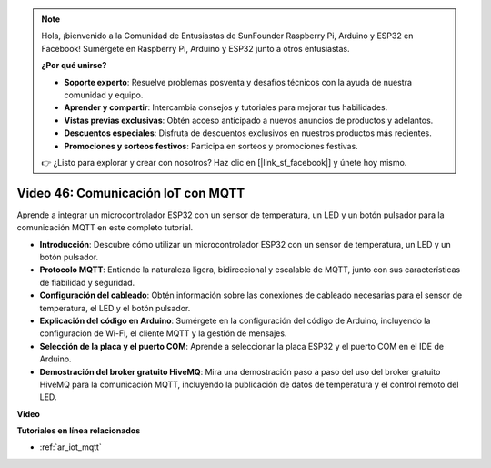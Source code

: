 .. note::

    Hola, ¡bienvenido a la Comunidad de Entusiastas de SunFounder Raspberry Pi, Arduino y ESP32 en Facebook! Sumérgete en Raspberry Pi, Arduino y ESP32 junto a otros entusiastas.

    **¿Por qué unirse?**

    - **Soporte experto**: Resuelve problemas posventa y desafíos técnicos con la ayuda de nuestra comunidad y equipo.
    - **Aprender y compartir**: Intercambia consejos y tutoriales para mejorar tus habilidades.
    - **Vistas previas exclusivas**: Obtén acceso anticipado a nuevos anuncios de productos y adelantos.
    - **Descuentos especiales**: Disfruta de descuentos exclusivos en nuestros productos más recientes.
    - **Promociones y sorteos festivos**: Participa en sorteos y promociones festivas.

    👉 ¿Listo para explorar y crear con nosotros? Haz clic en [|link_sf_facebook|] y únete hoy mismo.

Video 46: Comunicación IoT con MQTT
=================================================

Aprende a integrar un microcontrolador ESP32 con un sensor de temperatura, un LED y un botón pulsador para la comunicación MQTT en este completo tutorial.

* **Introducción**: Descubre cómo utilizar un microcontrolador ESP32 con un sensor de temperatura, un LED y un botón pulsador.
* **Protocolo MQTT**: Entiende la naturaleza ligera, bidireccional y escalable de MQTT, junto con sus características de fiabilidad y seguridad.
* **Configuración del cableado**: Obtén información sobre las conexiones de cableado necesarias para el sensor de temperatura, el LED y el botón pulsador.
* **Explicación del código en Arduino**: Sumérgete en la configuración del código de Arduino, incluyendo la configuración de Wi-Fi, el cliente MQTT y la gestión de mensajes.
* **Selección de la placa y el puerto COM**: Aprende a seleccionar la placa ESP32 y el puerto COM en el IDE de Arduino.
* **Demostración del broker gratuito HiveMQ**: Mira una demostración paso a paso del uso del broker gratuito HiveMQ para la comunicación MQTT, incluyendo la publicación de datos de temperatura y el control remoto del LED.

**Video**

.. raw:: html

    <iframe width="700" height="500" src="https://www.youtube.com/embed/XwTCfnHDASg?si=G1BCxFaUY5uaZdQ0" title="YouTube video player" frameborder="0" allow="accelerometer; autoplay; clipboard-write; encrypted-media; gyroscope; picture-in-picture; web-share" allowfullscreen></iframe>

**Tutoriales en línea relacionados**

* :ref:`ar_iot_mqtt`

